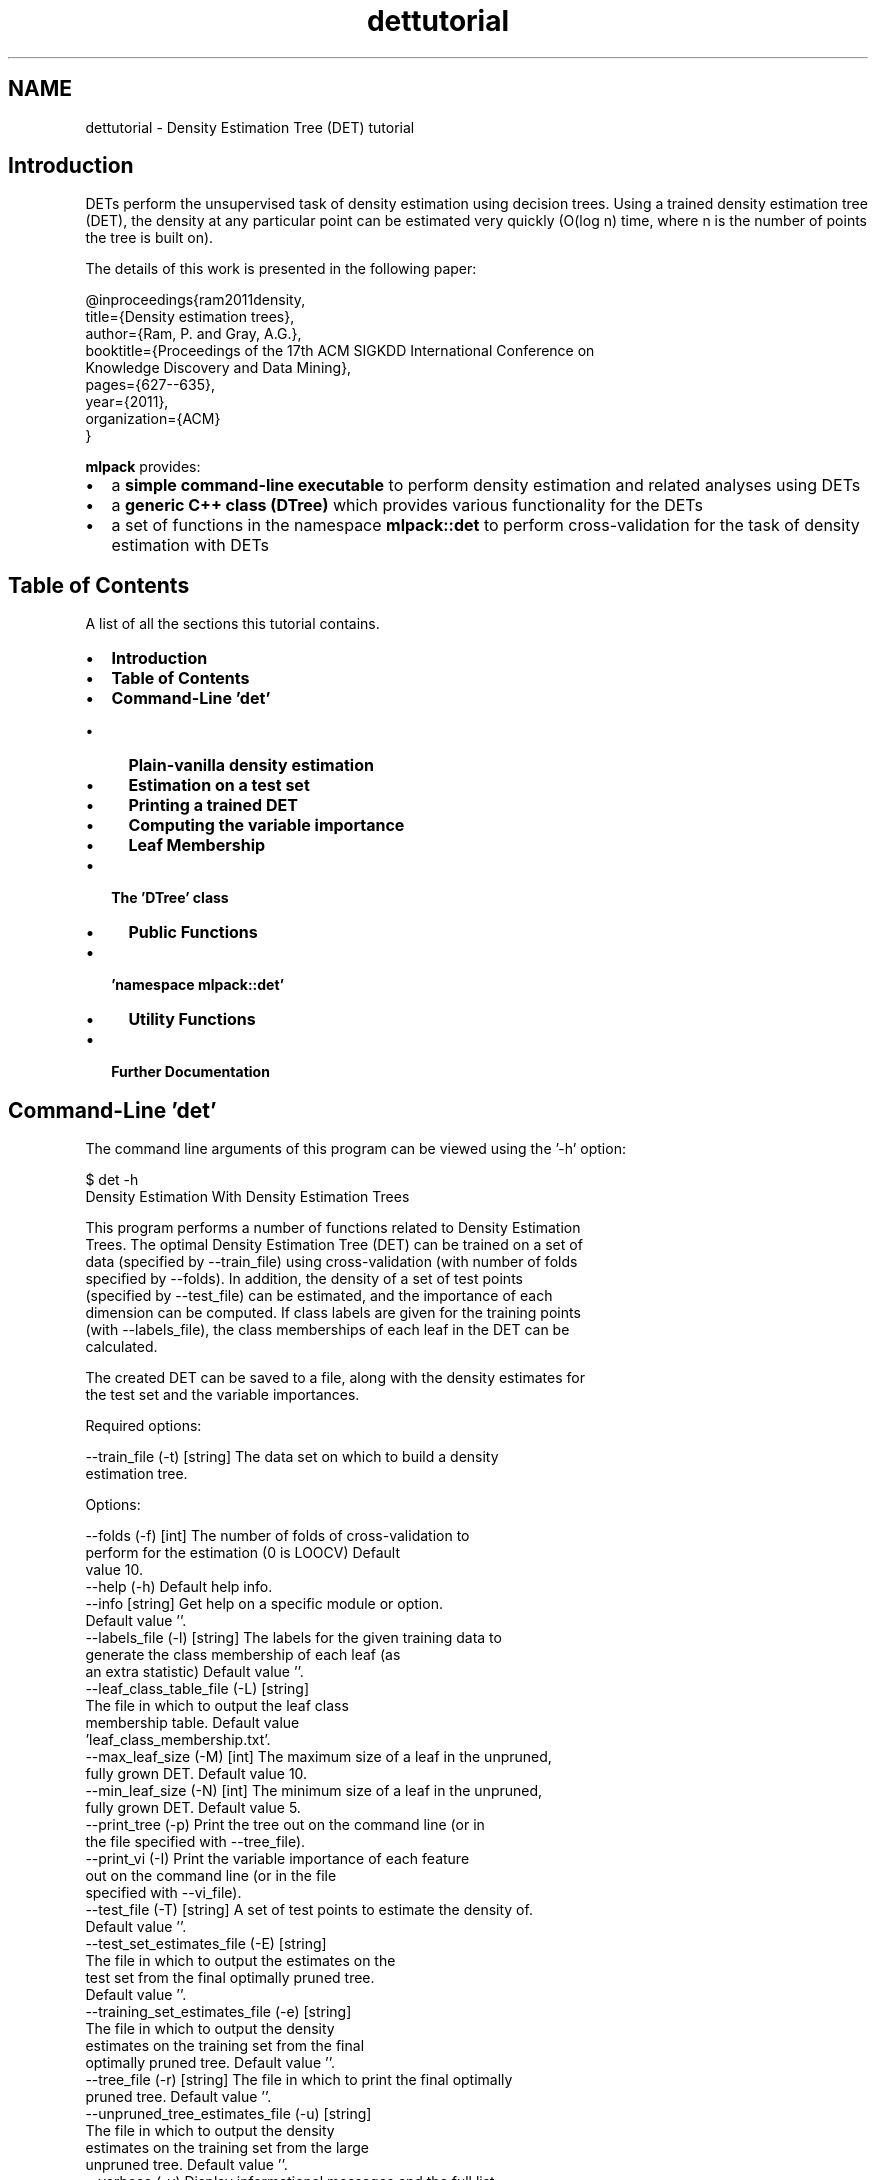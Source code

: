 .TH "dettutorial" 3 "Sat Mar 14 2015" "Version 1.0.12" "mlpack" \" -*- nroff -*-
.ad l
.nh
.SH NAME
dettutorial \- Density Estimation Tree (DET) tutorial 

.SH "Introduction"
.PP
DETs perform the unsupervised task of density estimation using decision trees\&. Using a trained density estimation tree (DET), the density at any particular point can be estimated very quickly (O(log n) time, where n is the number of points the tree is built on)\&.
.PP
The details of this work is presented in the following paper: 
.PP
.nf
@inproceedings{ram2011density,
  title={Density estimation trees},
  author={Ram, P\&. and Gray, A\&.G\&.},
  booktitle={Proceedings of the 17th ACM SIGKDD International Conference on
      Knowledge Discovery and Data Mining},
  pages={627--635},
  year={2011},
  organization={ACM}
}

.fi
.PP
.PP
\fBmlpack\fP provides:
.PP
.IP "\(bu" 2
a \fBsimple command-line executable\fP to perform density estimation and related analyses using DETs
.IP "\(bu" 2
a \fBgeneric C++ class (DTree)\fP which provides various functionality for the DETs
.IP "\(bu" 2
a set of functions in the namespace \fBmlpack::det\fP to perform cross-validation for the task of density estimation with DETs
.PP
.SH "Table of Contents"
.PP
A list of all the sections this tutorial contains\&.
.PP
.IP "\(bu" 2
\fBIntroduction\fP
.IP "\(bu" 2
\fBTable of Contents\fP
.IP "\(bu" 2
\fBCommand-Line 'det'\fP
.IP "  \(bu" 4
\fBPlain-vanilla density estimation\fP
.IP "  \(bu" 4
\fBEstimation on a test set\fP
.IP "  \(bu" 4
\fBPrinting a trained DET\fP
.IP "  \(bu" 4
\fBComputing the variable importance\fP
.IP "  \(bu" 4
\fBLeaf Membership\fP
.PP

.IP "\(bu" 2
\fBThe 'DTree' class\fP
.IP "  \(bu" 4
\fBPublic Functions\fP
.PP

.IP "\(bu" 2
\fB'namespace mlpack::det'\fP
.IP "  \(bu" 4
\fBUtility Functions\fP
.PP

.IP "\(bu" 2
\fBFurther Documentation\fP
.PP
.SH "Command-Line 'det'"
.PP
The command line arguments of this program can be viewed using the '-h' option:
.PP
.PP
.nf
$ det -h
Density Estimation With Density Estimation Trees

  This program performs a number of functions related to Density Estimation
  Trees\&.  The optimal Density Estimation Tree (DET) can be trained on a set of
  data (specified by --train_file) using cross-validation (with number of folds
  specified by --folds)\&.  In addition, the density of a set of test points
  (specified by --test_file) can be estimated, and the importance of each
  dimension can be computed\&.  If class labels are given for the training points
  (with --labels_file), the class memberships of each leaf in the DET can be
  calculated\&.

  The created DET can be saved to a file, along with the density estimates for
  the test set and the variable importances\&.

Required options:

  --train_file (-t) [string]    The data set on which to build a density
                                estimation tree\&.

Options:

  --folds (-f) [int]            The number of folds of cross-validation to
                                perform for the estimation (0 is LOOCV)  Default
                                value 10\&.
  --help (-h)                   Default help info\&.
  --info [string]               Get help on a specific module or option\&.
                                Default value ''\&.
  --labels_file (-l) [string]   The labels for the given training data to
                                generate the class membership of each leaf (as
                                an extra statistic)  Default value ''\&.
  --leaf_class_table_file (-L) [string]
                                The file in which to output the leaf class
                                membership table\&.  Default value
                                'leaf_class_membership\&.txt'\&.
  --max_leaf_size (-M) [int]    The maximum size of a leaf in the unpruned,
                                fully grown DET\&.  Default value 10\&.
  --min_leaf_size (-N) [int]    The minimum size of a leaf in the unpruned,
                                fully grown DET\&.  Default value 5\&.
  --print_tree (-p)             Print the tree out on the command line (or in
                                the file specified with --tree_file)\&.
  --print_vi (-I)               Print the variable importance of each feature
                                out on the command line (or in the file
                                specified with --vi_file)\&.
  --test_file (-T) [string]     A set of test points to estimate the density of\&.
                                 Default value ''\&.
  --test_set_estimates_file (-E) [string]
                                The file in which to output the estimates on the
                                test set from the final optimally pruned tree\&.
                                Default value ''\&.
  --training_set_estimates_file (-e) [string]
                                The file in which to output the density
                                estimates on the training set from the final
                                optimally pruned tree\&.  Default value ''\&.
  --tree_file (-r) [string]     The file in which to print the final optimally
                                pruned tree\&.  Default value ''\&.
  --unpruned_tree_estimates_file (-u) [string]
                                The file in which to output the density
                                estimates on the training set from the large
                                unpruned tree\&.  Default value ''\&.
  --verbose (-v)                Display informational messages and the full list
                                of parameters and timers at the end of
                                execution\&.
  --vi_file (-i) [string]       The file to output the variable importance
                                values for each feature\&.  Default value ''\&.

For further information, including relevant papers, citations, and theory,
consult the documentation found at http://www\&.mlpack\&.org or included with your
distribution of MLPACK\&.
.fi
.PP
.SS "Plain-vanilla density estimation"
We can just train a DET on the provided data set \fIS\fP\&. Like all datasets \fBmlpack\fP uses, the data should be row-major (\fBmlpack\fP transposes data when it is loaded; internally, the data is column-major -- see \fBthis page\fP for more information)\&.
.PP
.PP
.nf
$ det -t dataset\&.csv -v
.fi
.PP
.PP
By default, det performs 10-fold cross-validation (using the $\alpha$-pruning regularization for decision trees)\&. To perform LOOCV (leave-one-out cross-validation), which can provide better results but will take longer, use the following command:
.PP
.PP
.nf
$ det -t dataset\&.csv -f 0 -v
.fi
.PP
.PP
To perform k-fold crossvalidation, use \fC-f\fP \fCk\fP (or \fC--folds\fP \fCk\fP)\&. There are certain other options available for training\&. For example, in the construction of the initial tree, you can specify the maximum and minimum leaf sizes\&. By default, they are 10 and 5 respectively; you can set them using the \fC-M\fP (\fC--max_leaf_size\fP) and the \fC-N\fP (\fC--min_leaf_size\fP) options\&.
.PP
.PP
.nf
$ det -t dataset\&.csv -M 20 -N 10
.fi
.PP
.PP
In case you want to output the density estimates at the points in the training set, use the \fC-e\fP (\fC--training_set_estimates_file\fP) option to specify the output file to which the estimates will be saved\&. The first line in density_estimates\&.txt will correspond to the density at the first point in the training set\&. Note that the logarithm of the density estimates are given, which allows smaller estimates to be saved\&.
.PP
.PP
.nf
$ det -t dataset\&.csv -e density_estimates\&.txt -v
.fi
.PP
.SS "Estimation on a test set"
Often, it is useful to train a density estimation tree on a training set and then obtain density estimates from the learned estimator for a separate set of test points\&. The \fC-T\fP (\fC--test_file\fP) option allows specification of a set of test points, and the \fC-E\fP (\fC--test_set_estimates_file\fP) option allows specification of the file into which the test set estimates are saved\&. Note that the logarithm of the density estimates are saved; this allows smaller values to be saved\&.
.PP
.PP
.nf
$ det -t dataset\&.csv -T test_points\&.csv -E test_density_estimates\&.txt -v
.fi
.PP
.SS "Printing a trained DET"
A depth-first visualization of the DET can be obtained by using the \fC-p\fP (\fC--print_tree\fP) flag\&.
.PP
.PP
.nf
$ det -t dataset\&.csv -p -v
.fi
.PP
.PP
To print this tree in a file, use the \fC-r\fP (\fC--tree_file\fP) option to specify the output file along with the \fC-P\fP (\fC--print_tree\fP) flag\&.
.PP
.PP
.nf
$ det -t dataset\&.csv -p -r tree\&.txt -v
.fi
.PP
.SS "Computing the variable importance"
The variable importance (with respect to density estimation) of the different features in the data set can be obtained by using the \fC-I\fP (\fC--print_vi\fP) option\&. This outputs the absolute (as opposed to relative) variable importance of the all the features\&.
.PP
.PP
.nf
$ det -t dataset\&.csv -I -v
.fi
.PP
.PP
To print this in a file, use the \fC-i\fP (\fC--vi_file\fP) option\&.
.PP
.PP
.nf
$ det -t dataset\&.csv -I -i variable_importance\&.txt -v
.fi
.PP
.SS "Leaf Membership"
In case the dataset is labeled and you want to find the class membership of the leaves of the tree, there is an option to print the class membership into a file\&. The training data has to still be input in an unlabeled format, but an additional label file containing the corresponding labels of each point has to be input using the \fC-l\fP (\fC--labels_file\fP) option\&. The file to output the class memberships into can be specified with \fC-L\fP (\fC--leaf_class_table_file\fP)\&. If \fC-L\fP is left unspecified, leaf_class_membership\&.txt is used by default\&.
.PP
.PP
.nf
$ det -t dataset\&.csv -l labels\&.csv -v
$ det -t dataset\&.csv -l labels\&.csv -L leaf_class_membership_file\&.txt -v
.fi
.PP
.SH "The 'DTree' class"
.PP
This class implements density estimation trees\&. Below is a simple example which initializes a density estimation tree\&.
.PP
.PP
.nf
#include <mlpack/methods/det/dtree\&.hpp>

using namespace mlpack::det;

// The dataset matrix, on which to learn the density estimation tree\&.
extern arma::Mat<float> data;

// Initialize the tree\&.  This function also creates and saves the bounding box
// of the data\&.  Note that it does not actually build the tree\&.
DTree<> det(data);
.fi
.PP
.SS "Public Functions"
The function \fCGrow()\fP greedily grows the tree, adding new points to the tree\&. Note that the points in the dataset will be reordered\&. This should only be run on a tree which has not already been built\&. In general, it is more useful to use the \fC\fBTrainer()\fP\fP function found in \fB'namespace mlpack::det'\fP\&.
.PP
.PP
.nf
// This keeps track of the data during the shuffle that occurs while growing the
// tree\&.
arma::Col<size_t> oldFromNew(data\&.n_cols);
for (size_t i = 0; i < data\&.n_cols; i++)
  oldFromNew[i] = i;

// This function grows the tree down to the leaves\&. It returns the current
// minimum value of the regularization parameter alpha\&.
size_t maxLeafSize = 10;
size_t minLeafSize = 5;

double alpha = det\&.Grow(data, oldFromNew, false, maxLeafSize, minLeafSize);
.fi
.PP
.PP
Note that the alternate volume regularization should not be used (see ticket #238)\&.
.PP
To estimate the density at a given query point, use the following code\&. Note that the logarithm of the density is returned\&.
.PP
.PP
.nf
// For a given query, you can obtain the density estimate\&.
extern arma::Col<float> query;
extern DTree* det;
double estimate = det->ComputeValue(&query);
.fi
.PP
.PP
Computing the \fBvariable\fP \fBimportance\fP of each feature for the given DET\&.
.PP
.PP
.nf
// The data matrix and density estimation tree\&.
extern arma::mat data;
extern DTree* det;

// The variable importances will be saved into this vector\&.
arma::Col<double> varImps;

// You can obtain the variable importance from the current tree\&.
det->ComputeVariableImportance(varImps);
.fi
.PP
.SH "'namespace mlpack::det'"
.PP
The functions in this namespace allows the user to perform tasks with the 'DTree' class\&. Most importantly, the \fC\fBTrainer()\fP\fP method allows the full training of a density estimation tree with cross-validation\&. There are also utility functions which allow printing of leaf membership and variable importance\&.
.SS "Utility Functions"
The code below details how to train a density estimation tree with cross-validation\&.
.PP
.PP
.nf
#include <mlpack/methods/det/dt_utils\&.hpp>

using namespace mlpack::det;

// The dataset matrix, on which to learn the density estimation tree\&.
extern arma::Mat<float> data;

// The number of folds for cross-validation\&.
const size_t folds = 10; // Set folds = 0 for LOOCV\&.

const size_t maxLeafSize = 10;
const size_t minLeafSize = 5;

// Train the density estimation tree with cross-validation\&.
DTree<>* dtree_opt = Trainer(data, folds, false, maxLeafSize, minLeafSize);
.fi
.PP
.PP
Note that the alternate volume regularization should be set to false because it has known bugs (see #238)\&.
.PP
To print the class membership of leaves in the tree into a file, see the following code\&.
.PP
.PP
.nf
extern arma::Mat<size_t> labels;
extern DTree* det;
const size_t numClasses = 3; // The number of classes must be known\&.

extern string leafClassMembershipFile;

PrintLeafMembership(det, data, labels, numClasses, leafClassMembershipFile);
.fi
.PP
.PP
Note that you can find the number of classes with \fCmax(labels)\fP \fC+\fP \fC1\fP\&. The variable importance can also be printed to a file in a similar manner\&.
.PP
.PP
.nf
extern DTree* det;

extern string variableImportanceFile;
const size_t numFeatures = data\&.n_rows;

PrintVariableImportance(det, numFeatures, variableImportanceFile);
.fi
.PP
.SH "Further Documentation"
.PP
For further documentation on the DTree class, consult the \fBcomplete API documentation\fP\&. 
